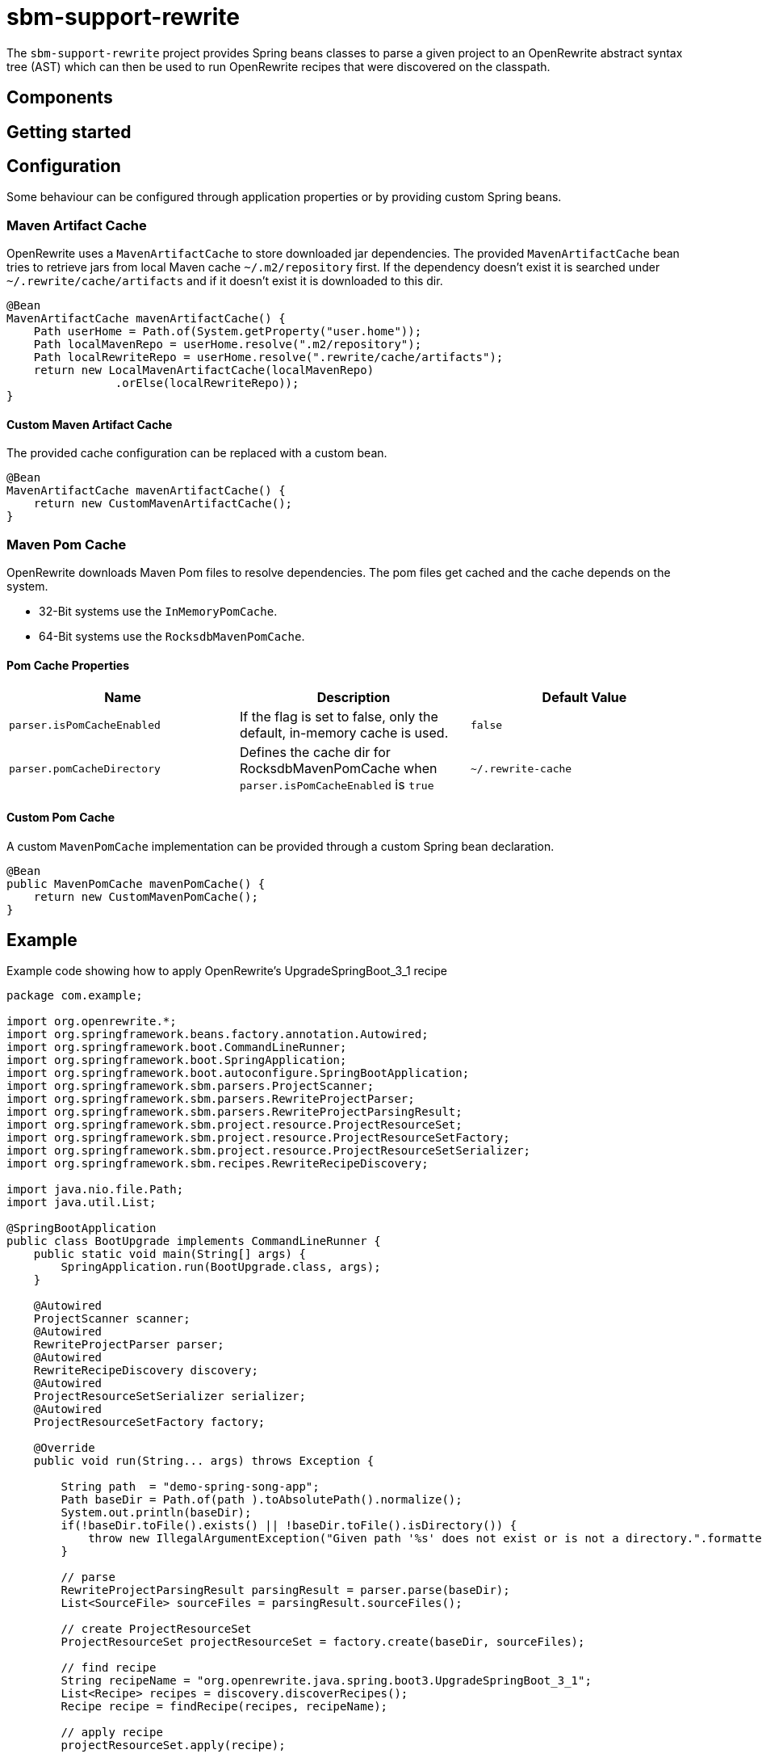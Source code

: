 # sbm-support-rewrite

The `sbm-support-rewrite` project provides Spring beans classes to parse a given project to an OpenRewrite abstract syntax tree (AST) which can then be used to run OpenRewrite recipes that were discovered on the classpath.

## Components


## Getting started


## Configuration

Some behaviour can be configured through application properties or by providing custom Spring beans.

### Maven Artifact Cache
OpenRewrite uses a `MavenArtifactCache` to store downloaded jar dependencies.
The provided `MavenArtifactCache` bean tries to retrieve jars from local Maven cache `~/.m2/repository` first.
If the dependency doesn't exist it is searched under `~/.rewrite/cache/artifacts` and if it doesn't exist it is downloaded to this dir.

[source,java]
.....
@Bean
MavenArtifactCache mavenArtifactCache() {
    Path userHome = Path.of(System.getProperty("user.home"));
    Path localMavenRepo = userHome.resolve(".m2/repository");
    Path localRewriteRepo = userHome.resolve(".rewrite/cache/artifacts");
    return new LocalMavenArtifactCache(localMavenRepo)
                .orElse(localRewriteRepo));
}
.....

#### Custom Maven Artifact Cache

The provided cache configuration can be replaced with a custom bean.

[source,java]
.....
@Bean
MavenArtifactCache mavenArtifactCache() {
    return new CustomMavenArtifactCache();
}

.....




### Maven Pom Cache
OpenRewrite downloads Maven Pom files to resolve dependencies.
The pom files get cached and the cache depends on the system.

- 32-Bit systems use the `InMemoryPomCache`.
- 64-Bit systems use the `RocksdbMavenPomCache`.


#### Pom Cache Properties

|===
|Name |Description |Default Value

|`parser.isPomCacheEnabled`
|If the flag is set to false, only the default, in-memory cache is used.
|`false`

|`parser.pomCacheDirectory`
|Defines the cache dir for RocksdbMavenPomCache when `parser.isPomCacheEnabled` is `true`
|`~/.rewrite-cache`
|===

#### Custom Pom Cache
A custom `MavenPomCache` implementation can be provided through a custom Spring bean declaration.

[source,java]
.....
@Bean
public MavenPomCache mavenPomCache() {
    return new CustomMavenPomCache();
}
.....


## Example

Example code showing how to apply OpenRewrite's UpgradeSpringBoot_3_1 recipe

[source, java]
.....
package com.example;

import org.openrewrite.*;
import org.springframework.beans.factory.annotation.Autowired;
import org.springframework.boot.CommandLineRunner;
import org.springframework.boot.SpringApplication;
import org.springframework.boot.autoconfigure.SpringBootApplication;
import org.springframework.sbm.parsers.ProjectScanner;
import org.springframework.sbm.parsers.RewriteProjectParser;
import org.springframework.sbm.parsers.RewriteProjectParsingResult;
import org.springframework.sbm.project.resource.ProjectResourceSet;
import org.springframework.sbm.project.resource.ProjectResourceSetFactory;
import org.springframework.sbm.project.resource.ProjectResourceSetSerializer;
import org.springframework.sbm.recipes.RewriteRecipeDiscovery;

import java.nio.file.Path;
import java.util.List;

@SpringBootApplication
public class BootUpgrade implements CommandLineRunner {
    public static void main(String[] args) {
        SpringApplication.run(BootUpgrade.class, args);
    }

    @Autowired
    ProjectScanner scanner;
    @Autowired
    RewriteProjectParser parser;
    @Autowired
    RewriteRecipeDiscovery discovery;
    @Autowired
    ProjectResourceSetSerializer serializer;
    @Autowired
    ProjectResourceSetFactory factory;

    @Override
    public void run(String... args) throws Exception {

        String path  = "demo-spring-song-app";
        Path baseDir = Path.of(path ).toAbsolutePath().normalize();
        System.out.println(baseDir);
        if(!baseDir.toFile().exists() || !baseDir.toFile().isDirectory()) {
            throw new IllegalArgumentException("Given path '%s' does not exist or is not a directory.".formatted(path));
        }

        // parse
        RewriteProjectParsingResult parsingResult = parser.parse(baseDir);
        List<SourceFile> sourceFiles = parsingResult.sourceFiles();

        // create ProjectResourceSet
        ProjectResourceSet projectResourceSet = factory.create(baseDir, sourceFiles);

        // find recipe
        String recipeName = "org.openrewrite.java.spring.boot3.UpgradeSpringBoot_3_1";
        List<Recipe> recipes = discovery.discoverRecipes();
        Recipe recipe = findRecipe(recipes, recipeName);

        // apply recipe
        projectResourceSet.apply(recipe);

        // write changes to fs
        serializer.writeChanges(projectResourceSet);
    }
}
.....